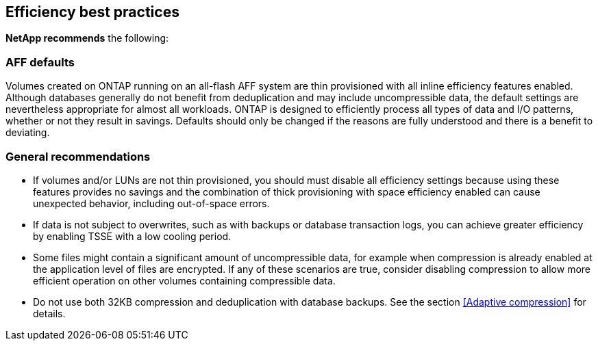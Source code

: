== Efficiency best practices
*NetApp recommends* the following:

=== AFF defaults
Volumes created on ONTAP running on an all-flash AFF system are thin provisioned with all inline efficiency features enabled. Although databases generally do not benefit from deduplication and may include uncompressible data, the default settings are nevertheless appropriate for almost all workloads. ONTAP is designed to efficiently process all types of data and I/O patterns, whether or not they result in savings. Defaults should only be changed if the reasons are fully understood and there is a benefit to deviating.

=== General recommendations
* If volumes and/or LUNs are not thin provisioned, you should must disable all efficiency settings because using these features provides no savings and the combination of thick provisioning with space efficiency enabled can cause unexpected behavior, including out-of-space errors.
* If data is not subject to overwrites, such as with backups or database transaction logs, you can achieve greater efficiency by enabling TSSE with a low cooling period. 
* Some files might contain a significant amount of uncompressible data, for example when compression is already enabled at the application level of files are encrypted. If any of these scenarios are true, consider disabling compression to allow more efficient operation on other volumes containing compressible data.
* Do not use both 32KB compression and deduplication with database backups. See the section <<Adaptive compression>> for details.